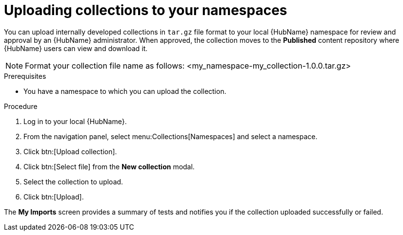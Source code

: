[id="proc-uploading-collections"]

= Uploading collections to your namespaces

You can upload internally developed collections in `tar.gz` file format to your local {HubName} namespace for review and approval by an {HubName} administrator.
When approved, the collection moves to the *Published* content repository where {HubName} users can view and download it.

[NOTE]
====
Format your collection file name as follows: <my_namespace-my_collection-1.0.0.tar.gz>
====

.Prerequisites
* You have a namespace to which you can upload the collection.


.Procedure
. Log in to your local {HubName}.
. From the navigation panel, select menu:Collections[Namespaces] and select a namespace.
. Click btn:[Upload collection].
. Click btn:[Select file] from the *New collection* modal.
. Select the collection to upload.
. Click btn:[Upload].

The *My Imports* screen provides a summary of tests and notifies you if the collection uploaded successfully or failed.

